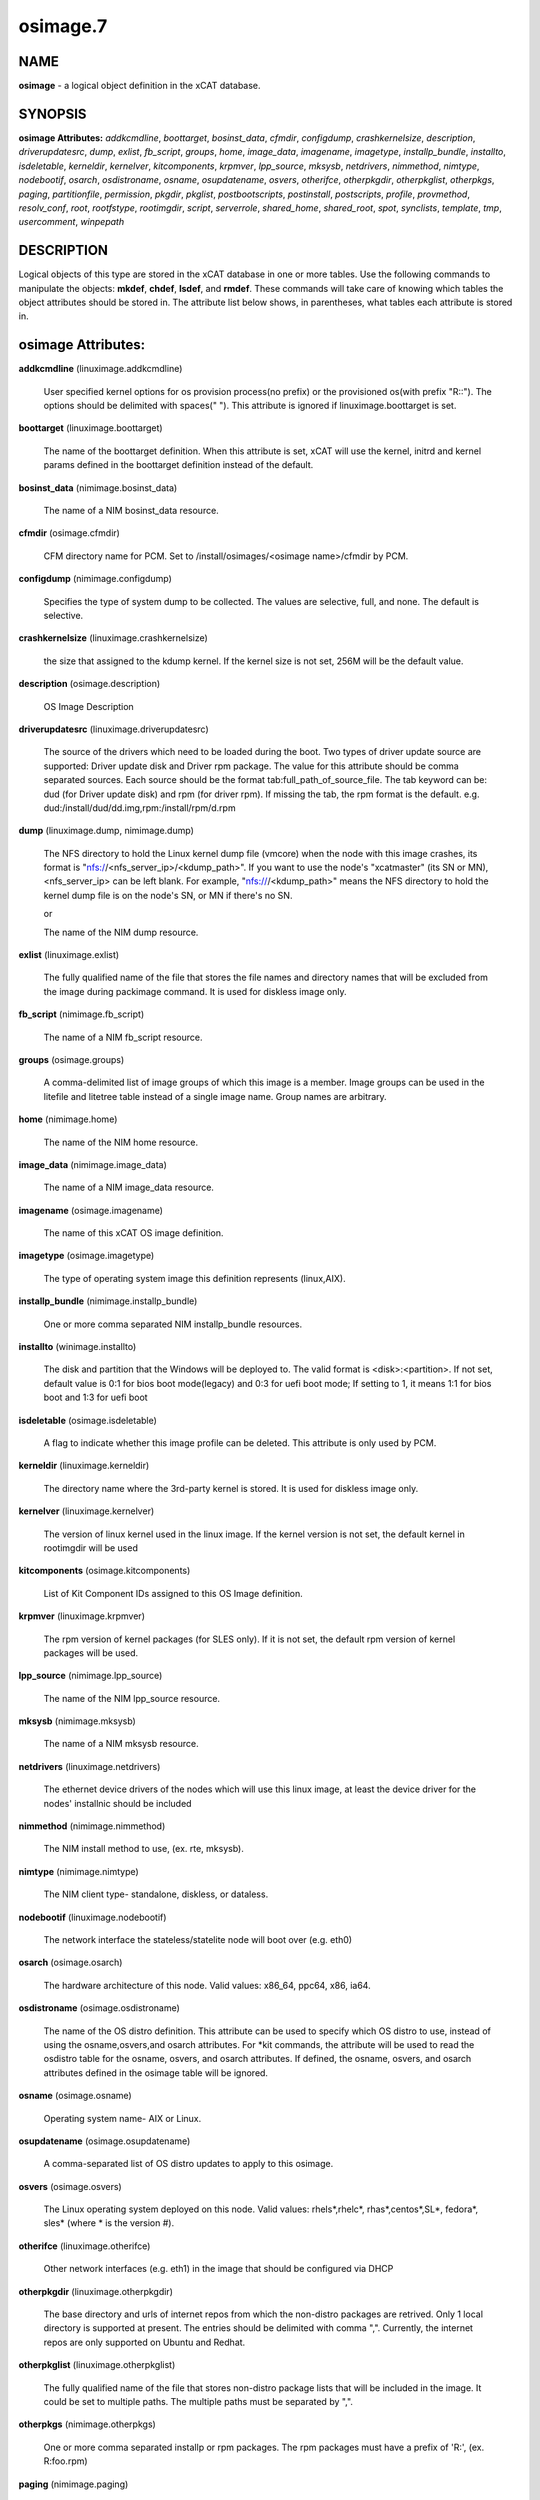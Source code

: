 
#########
osimage.7
#########

.. highlight:: perl


****
NAME
****


\ **osimage**\  - a logical object definition in the xCAT database.


********
SYNOPSIS
********


\ **osimage Attributes:**\   \ *addkcmdline*\ , \ *boottarget*\ , \ *bosinst_data*\ , \ *cfmdir*\ , \ *configdump*\ , \ *crashkernelsize*\ , \ *description*\ , \ *driverupdatesrc*\ , \ *dump*\ , \ *exlist*\ , \ *fb_script*\ , \ *groups*\ , \ *home*\ , \ *image_data*\ , \ *imagename*\ , \ *imagetype*\ , \ *installp_bundle*\ , \ *installto*\ , \ *isdeletable*\ , \ *kerneldir*\ , \ *kernelver*\ , \ *kitcomponents*\ , \ *krpmver*\ , \ *lpp_source*\ , \ *mksysb*\ , \ *netdrivers*\ , \ *nimmethod*\ , \ *nimtype*\ , \ *nodebootif*\ , \ *osarch*\ , \ *osdistroname*\ , \ *osname*\ , \ *osupdatename*\ , \ *osvers*\ , \ *otherifce*\ , \ *otherpkgdir*\ , \ *otherpkglist*\ , \ *otherpkgs*\ , \ *paging*\ , \ *partitionfile*\ , \ *permission*\ , \ *pkgdir*\ , \ *pkglist*\ , \ *postbootscripts*\ , \ *postinstall*\ , \ *postscripts*\ , \ *profile*\ , \ *provmethod*\ , \ *resolv_conf*\ , \ *root*\ , \ *rootfstype*\ , \ *rootimgdir*\ , \ *script*\ , \ *serverrole*\ , \ *shared_home*\ , \ *shared_root*\ , \ *spot*\ , \ *synclists*\ , \ *template*\ , \ *tmp*\ , \ *usercomment*\ , \ *winpepath*\ 


***********
DESCRIPTION
***********


Logical objects of this type are stored in the xCAT database in one or more tables.  Use the following commands
to manipulate the objects: \ **mkdef**\ , \ **chdef**\ , \ **lsdef**\ , and \ **rmdef**\ .  These commands will take care of
knowing which tables the object attributes should be stored in.  The attribute list below shows, in
parentheses, what tables each attribute is stored in.


*******************
osimage Attributes:
*******************



\ **addkcmdline**\  (linuximage.addkcmdline)
 
 User specified kernel options for os provision process(no prefix) or the provisioned os(with prefix "R::"). The options should be delimited with spaces(" "). This attribute is ignored if linuximage.boottarget is set.
 


\ **boottarget**\  (linuximage.boottarget)
 
 The name of the boottarget definition.  When this attribute is set, xCAT will use the kernel, initrd and kernel params defined in the boottarget definition instead of the default.
 


\ **bosinst_data**\  (nimimage.bosinst_data)
 
 The name of a NIM bosinst_data resource.
 


\ **cfmdir**\  (osimage.cfmdir)
 
 CFM directory name for PCM. Set to /install/osimages/<osimage name>/cfmdir by PCM.
 


\ **configdump**\  (nimimage.configdump)
 
 Specifies the type of system dump to be collected. The values are selective, full, and none.  The default is selective.
 


\ **crashkernelsize**\  (linuximage.crashkernelsize)
 
 the size that assigned to the kdump kernel. If the kernel size is not set, 256M will be the default value.
 


\ **description**\  (osimage.description)
 
 OS Image Description
 


\ **driverupdatesrc**\  (linuximage.driverupdatesrc)
 
 The source of the drivers which need to be loaded during the boot. Two types of driver update source are supported: Driver update disk and Driver rpm package. The value for this attribute should be comma separated sources. Each source should be the format tab:full_path_of_source_file. The tab keyword can be: dud (for Driver update disk) and rpm (for driver rpm). If missing the tab, the rpm format is the default. e.g. dud:/install/dud/dd.img,rpm:/install/rpm/d.rpm
 


\ **dump**\  (linuximage.dump, nimimage.dump)
 
 The NFS directory to hold the Linux kernel dump file (vmcore) when the node with this image crashes, its format is "nfs://<nfs_server_ip>/<kdump_path>". If you want to use the node's "xcatmaster" (its SN or MN), <nfs_server_ip> can be left blank. For example, "nfs:///<kdump_path>" means the NFS directory to hold the kernel dump file is on the node's SN, or MN if there's no SN.
 
 or
 
 The name of the NIM dump resource.
 


\ **exlist**\  (linuximage.exlist)
 
 The fully qualified name of the file that stores the file names and directory names that will be excluded from the image during packimage command.  It is used for diskless image only.
 


\ **fb_script**\  (nimimage.fb_script)
 
 The name of a NIM fb_script resource.
 


\ **groups**\  (osimage.groups)
 
 A comma-delimited list of image groups of which this image is a member.  Image groups can be used in the litefile and litetree table instead of a single image name. Group names are arbitrary.
 


\ **home**\  (nimimage.home)
 
 The name of the NIM home resource.
 


\ **image_data**\  (nimimage.image_data)
 
 The name of a NIM image_data resource.
 


\ **imagename**\  (osimage.imagename)
 
 The name of this xCAT OS image definition.
 


\ **imagetype**\  (osimage.imagetype)
 
 The type of operating system image this definition represents (linux,AIX).
 


\ **installp_bundle**\  (nimimage.installp_bundle)
 
 One or more comma separated NIM installp_bundle resources.
 


\ **installto**\  (winimage.installto)
 
 The disk and partition that the Windows will be deployed to. The valid format is <disk>:<partition>. If not set, default value is 0:1 for bios boot mode(legacy) and 0:3 for uefi boot mode; If setting to 1, it means 1:1 for bios boot and 1:3 for uefi boot
 


\ **isdeletable**\  (osimage.isdeletable)
 
 A flag to indicate whether this image profile can be deleted.  This attribute is only used by PCM.
 


\ **kerneldir**\  (linuximage.kerneldir)
 
 The directory name where the 3rd-party kernel is stored. It is used for diskless image only.
 


\ **kernelver**\  (linuximage.kernelver)
 
 The version of linux kernel used in the linux image. If the kernel version is not set, the default kernel in rootimgdir will be used
 


\ **kitcomponents**\  (osimage.kitcomponents)
 
 List of Kit Component IDs assigned to this OS Image definition.
 


\ **krpmver**\  (linuximage.krpmver)
 
 The rpm version of kernel packages (for SLES only). If it is not set, the default rpm version of kernel packages will be used.
 


\ **lpp_source**\  (nimimage.lpp_source)
 
 The name of the NIM lpp_source resource.
 


\ **mksysb**\  (nimimage.mksysb)
 
 The name of a NIM mksysb resource.
 


\ **netdrivers**\  (linuximage.netdrivers)
 
 The ethernet device drivers of the nodes which will use this linux image, at least the device driver for the nodes' installnic should be included
 


\ **nimmethod**\  (nimimage.nimmethod)
 
 The NIM install method to use, (ex. rte, mksysb).
 


\ **nimtype**\  (nimimage.nimtype)
 
 The NIM client type- standalone, diskless, or dataless.
 


\ **nodebootif**\  (linuximage.nodebootif)
 
 The network interface the stateless/statelite node will boot over (e.g. eth0)
 


\ **osarch**\  (osimage.osarch)
 
 The hardware architecture of this node.  Valid values: x86_64, ppc64, x86, ia64.
 


\ **osdistroname**\  (osimage.osdistroname)
 
 The name of the OS distro definition.  This attribute can be used to specify which OS distro to use, instead of using the osname,osvers,and osarch attributes. For \*kit commands,  the attribute will be used to read the osdistro table for the osname, osvers, and osarch attributes. If defined, the osname, osvers, and osarch attributes defined in the osimage table will be ignored.
 


\ **osname**\  (osimage.osname)
 
 Operating system name- AIX or Linux.
 


\ **osupdatename**\  (osimage.osupdatename)
 
 A comma-separated list of OS distro updates to apply to this osimage.
 


\ **osvers**\  (osimage.osvers)
 
 The Linux operating system deployed on this node.  Valid values:  rhels\*,rhelc\*, rhas\*,centos\*,SL\*, fedora\*, sles\* (where \* is the version #).
 


\ **otherifce**\  (linuximage.otherifce)
 
 Other network interfaces (e.g. eth1) in the image that should be configured via DHCP
 


\ **otherpkgdir**\  (linuximage.otherpkgdir)
 
 The base directory and urls of internet repos from which the non-distro packages are retrived. Only 1 local directory is supported at present. The entries should be delimited with comma ",". Currently, the internet repos are only supported on Ubuntu and Redhat.
 


\ **otherpkglist**\  (linuximage.otherpkglist)
 
 The fully qualified name of the file that stores non-distro package lists that will be included in the image. It could be set to multiple paths. The multiple paths must be separated by ",".
 


\ **otherpkgs**\  (nimimage.otherpkgs)
 
 One or more comma separated installp or rpm packages.  The rpm packages must have a prefix of 'R:', (ex. R:foo.rpm)
 


\ **paging**\  (nimimage.paging)
 
 The name of the NIM paging resource.
 


\ **partitionfile**\  (linuximage.partitionfile, winimage.partitionfile)
 
 Only available for diskful osimages and statelite osimages(localdisk enabled). The full path of the partition file or the script to generate the partition file. The valid value includes:
                 "<the absolute path of the parititon file>": For diskful osimages, the partition file contains the partition definition that will be inserted directly into the template file for os installation. The syntax and format of the partition file should confirm to the corresponding OS installer of the Linux distributions(e.g. kickstart for RedHat, autoyast for SLES, pressed for Ubuntu). For statelite osimages, when the localdisk is enabled, the partition file with specific syntax and format includes the partition scheme of the local disk, please refer to the statelite documentation for details.
                 "s:<the absolute path of the partition script>": a shell script to generate the partition file "/tmp/partitionfile" inside the installer before the installation start.
                 "d:<the absolute path of the disk name file>": only available for ubuntu osimages, includes the name(s) of the disks to partition in traditional, non-devfs format(e.g, /dev/sdx, not e.g. /dev/discs/disc0/disc), and be delimited with space. All the disks involved in the partition file should be specified.
                 "s:d:<the absolute path of the disk script>": only available for ubuntu osimages, a script to generate the disk name file "/tmp/xcat.install_disk" inside the debian installer. This script is run in the "pressed/early_command" section.
                 "c:<the absolute path of the additional pressed config file>": only availbe for ubuntu osimages, contains the additional pressed entries in "d-i ..." form. This can be used to specify some additional preseed options to support RAID or LVM in Ubuntu.
                 "s:c:<the absolute path of the additional pressed config script>": only available for ubuntu osimages, runs in pressed/early_command and set the preseed values with "debconf-set". The multiple values should be delimited with comma ","
 
 or
 
 The path of partition configuration file. Since the partition configuration for bios boot mode and uefi boot mode are different, this configuration file can include both configurations if you need to support both bios and uefi mode. Either way, you must specify the boot mode in the configuration. Example of partition configuration file: [BIOS]xxxxxxx[UEFI]yyyyyyy. To simplify the setting, you also can set installto in partitionfile with section like [INSTALLTO]0:1
 


\ **permission**\  (linuximage.permission)
 
 The mount permission of /.statelite directory is used, its default value is 755
 


\ **pkgdir**\  (linuximage.pkgdir)
 
 The name of the directory where the distro packages are stored. It could be set to multiple paths. The multiple paths must be separated by ",". The first path in the value of osimage.pkgdir must be the OS base pkg dir path, such as pkgdir=/install/rhels6.2/x86_64,/install/updates . In the os base pkg path, there are default repository data. And in the other pkg path(s), the users should make sure there are repository data. If not, use "createrepo" command to create them. For ubuntu, multiple mirrors can be specified in the pkgdir attribute, the mirrors must be prefixed by the protocol(http/ssh) and delimited with "," between each other.
 


\ **pkglist**\  (linuximage.pkglist)
 
 The fully qualified name of the file that stores the distro  packages list that will be included in the image. Make sure that if the pkgs in the pkglist have dependency pkgs, the dependency pkgs should be found in one of the pkgdir
 


\ **postbootscripts**\  (osimage.postbootscripts)
 
 Comma separated list of scripts that should be run on this after diskful installation or diskless boot. On AIX these scripts are run during the processing of /etc/inittab.  On Linux they are run at the init.d time. xCAT automatically adds the scripts in the xcatdefaults.postbootscripts attribute to run first in the list. See the site table runbootscripts attribute.
 


\ **postinstall**\  (linuximage.postinstall)
 
 Supported in diskless image only. The fully qualified name of the scripts running in non-chroot mode after the package installation but before initrd generation during genimage. If multiple scripts are specified, they should be seperated with comma ",". A set of osimage attributes are exported as the environment variables to be used in the postinstall scripts:
 
 
 .. code-block:: perl
 
        IMG_ARCH(The architecture of the osimage, such as "ppc64le","x86_64"),
        IMG_NAME(The name of the osimage, such as "rhels7.3-ppc64le-netboot-compute"),
        IMG_OSVER(The os release of the osimage, such as "rhels7.3","sles11.4"),
        IMG_KERNELVERSION(the "kernelver" attribute of the osimage),
        IMG_PROFILE(the profile of the osimage, such as "service","compute"),
        IMG_PKGLIST(the "pkglist" attribute of the osimage),
        IMG_PKGDIR(the "pkgdir" attribute of the osimage),
        IMG_OTHERPKGLIST(the "otherpkglist" attribute of the osimage),
        IMG_OTHERPKGDIR(the "otherpkgdir" attribute of the osimage),
        IMG_ROOTIMGDIR(the "rootimgdir" attribute of the osimage)
 
 


\ **postscripts**\  (osimage.postscripts)
 
 Comma separated list of scripts that should be run on this image after diskful installation or diskless boot. For installation of RedHat, CentOS, Fedora, the scripts will be run before the reboot. For installation of SLES, the scripts will be run after the reboot but before the init.d process. For diskless deployment, the scripts will be run at the init.d time, and xCAT will automatically add the list of scripts from the postbootscripts attribute to run after postscripts list. For installation of AIX, the scripts will run after the reboot and acts the same as the postbootscripts attribute.  For AIX, use the postbootscripts attribute. See the site table runbootscripts attribute.
 


\ **profile**\  (osimage.profile)
 
 The node usage category. For example compute, service.
 


\ **provmethod**\  (osimage.provmethod)
 
 The provisioning method for node deployment. The valid values are install, netboot,statelite,boottarget,dualboot,sysclone. If boottarget is set, you must set linuximage.boottarget to the name of the boottarget definition. It is not used by AIX.
 


\ **resolv_conf**\  (nimimage.resolv_conf)
 
 The name of the NIM resolv_conf resource.
 


\ **root**\  (nimimage.root)
 
 The name of the NIM root resource.
 


\ **rootfstype**\  (osimage.rootfstype)
 
 The filesystem type for the rootfs is used when the provmethod is statelite. The valid values are nfs or ramdisk. The default value is nfs
 


\ **rootimgdir**\  (linuximage.rootimgdir)
 
 The directory name where the image is stored.  It is generally used for diskless image. it also can be used in sysclone environment to specify where the image captured from golden client is stored. in sysclone environment, rootimgdir is generally assigned to some default value by xcat, but you can specify your own store directory. just one thing need to be noticed, wherever you save the image, the name of last level directory must be the name of image. for example, if your image name is testimage and you want to save this image under home directoy, rootimgdir should be assigned to value /home/testimage/
 


\ **script**\  (nimimage.script)
 
 The name of a NIM script resource.
 


\ **serverrole**\  (osimage.serverrole)
 
 The role of the server created by this osimage.  Default roles: mgtnode, servicenode, compute, login, storage, utility.
 


\ **shared_home**\  (nimimage.shared_home)
 
 The name of the NIM shared_home resource.
 


\ **shared_root**\  (nimimage.shared_root)
 
 A shared_root resource represents a directory that can be used as a / (root) directory by one or more diskless clients.
 


\ **spot**\  (nimimage.spot)
 
 The name of the NIM SPOT resource.
 


\ **synclists**\  (osimage.synclists)
 
 The fully qualified name of a file containing a list of files to synchronize on the nodes. Can be a comma separated list of multiple synclist files. The synclist generated by PCM named /install/osimages/<imagename>/synclist.cfm is reserved for use only by PCM and should not be edited by the admin.
 


\ **template**\  (linuximage.template, winimage.template)
 
 The fully qualified name of the template file that will be used to create the OS installer configuration file for stateful installations (e.g.  kickstart for RedHat, autoyast for SLES).
 
 or
 
 The fully qualified name of the template file that is used to create the windows unattend.xml file for diskful installation.
 


\ **tmp**\  (nimimage.tmp)
 
 The name of the NIM tmp resource.
 


\ **usercomment**\  (linuximage.comments, nimimage.comments)
 
 Any user-written notes.
 
 or
 
 Any user-provided notes.
 


\ **winpepath**\  (winimage.winpepath)
 
 The path of winpe which will be used to boot this image. If the real path is /tftpboot/winboot/winpe1/, the value for winpepath should be set to winboot/winpe1
 



********
SEE ALSO
********


\ **mkdef(1)**\ , \ **chdef(1)**\ , \ **lsdef(1)**\ , \ **rmdef(1)**\ 

